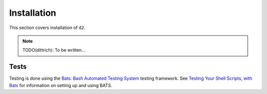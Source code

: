 ============
Installation
============

This section covers installation of ``d2``.

.. note::

   TODO(dittrich): To be written...


Tests
-----

Testing is done using the `Bats: Bash Automated Testing System`_
testing framework.  See `Testing Your Shell Scripts, with Bats`_ for
information on setting up and using BATS.


.. _Bats\: Bash Automated Testing System: https://github.com/sstephenson/bats
.. _Testing Your Shell Scripts, with Bats: https://medium.com/@pimterry/testing-your-shell-scripts-with-bats-abfca9bdc5b9

.. _python_secrets: https://github.com/davedittrich/python_secrets
.. _python_secrets environment: https://github.com/davedittrich/python_secrets#environments
